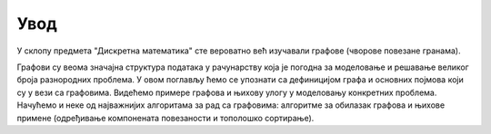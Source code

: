 Увод
====

У склопу предмета "Дискретна математика" сте вероватно већ изучавали
графове (чворове повезане гранама).

.. image:: ../../_images/4_grafovski/graf.png
   :align: center        

Графови су веома значајна структура података у рачунарству која је
погодна за моделовање и решавање великог броја разнородних проблема. У
овом поглављу ћемо се упознати са дефиницијом графа и основних појмова
који су у вези са графовима. Видећемо примере графова и њихову улогу у
моделовању конкретних проблема. Начућемо и неке од најважнијих
алгоритама за рад са графовима: алгоритме за обилазак графова и њихове
примене (одређивање компонената повезаности и тополошко сортирање).
